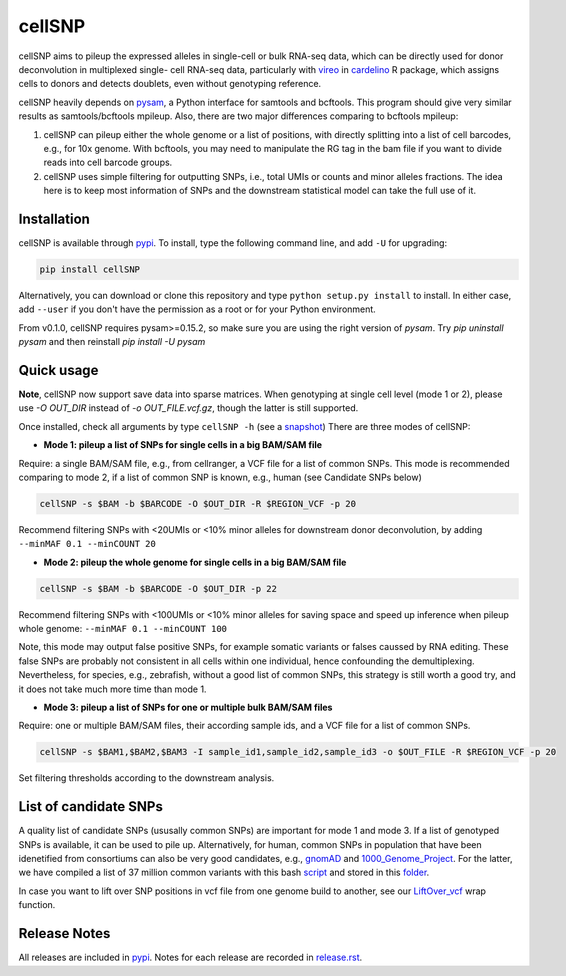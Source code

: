 =======
cellSNP
=======

|PyPI| |Build Status|

.. |PyPI| image:: https://img.shields.io/pypi/v/cellSNP.svg
    :target: https://pypi.org/project/cellSNP
.. |Build Status| image:: https://travis-ci.org/huangyh09/cellSNP.svg?branch=master
   :target: https://travis-ci.org/huangyh09/cellSNP

cellSNP aims to pileup the expressed alleles in single-cell or bulk RNA-seq 
data, which can be directly used for donor deconvolution in multiplexed single-
cell RNA-seq data, particularly with vireo_ in cardelino_ R package, which 
assigns cells to donors and detects doublets, even without genotyping reference.

cellSNP heavily depends on pysam_, a Python interface for samtools and bcftools. 
This program should give very similar results as samtools/bcftools mpileup. 
Also, there are two major differences comparing to bcftools mpileup:

1. cellSNP can pileup either the whole genome or a list of positions, with 
   directly splitting into a list of cell barcodes, e.g., for 10x genome. With 
   bcftools, you may need to manipulate the RG tag in the bam file if you want 
   to divide reads into cell barcode groups.
2. cellSNP uses simple filtering for outputting SNPs, i.e., total UMIs or counts
   and minor alleles fractions. The idea here is to keep most information of 
   SNPs and the downstream statistical model can take the full use of it.


Installation
------------

cellSNP is available through `pypi`_. To install, type the following command 
line, and add ``-U`` for upgrading:

.. code-block:: bash

  pip install cellSNP

Alternatively, you can download or clone this repository and type 
``python setup.py install`` to install. In either case, add ``--user`` if you 
don't have the permission as a root or for your Python environment.

From v0.1.0, cellSNP requires pysam>=0.15.2, so make sure you are using 
the right version of `pysam`. Try `pip uninstall pysam` and then reinstall 
`pip install -U pysam`


Quick usage
-----------

**Note**, cellSNP now support save data into sparse matrices. When genotyping 
at single cell level (mode 1 or 2), please use `-O OUT_DIR` instead of 
`-o OUT_FILE.vcf.gz`, though the latter is still supported.

Once installed, check all arguments by type ``cellSNP -h`` (see a snapshot_)
There are three modes of cellSNP:

* **Mode 1: pileup a list of SNPs for single cells in a big BAM/SAM file**

Require: a single BAM/SAM file, e.g., from cellranger, a VCF file for 
a list of common SNPs. This mode is recommended comparing to mode 2, if a 
list of common SNP is known, e.g., human (see Candidate SNPs below)

.. code-block:: bash

  cellSNP -s $BAM -b $BARCODE -O $OUT_DIR -R $REGION_VCF -p 20
  
Recommend filtering SNPs with <20UMIs or <10% minor alleles for downstream 
donor deconvolution, by adding ``--minMAF 0.1 --minCOUNT 20``


* **Mode 2: pileup the whole genome for single cells in a big BAM/SAM file**

.. code-block:: bash

  cellSNP -s $BAM -b $BARCODE -O $OUT_DIR -p 22
  
Recommend filtering SNPs with <100UMIs or <10% minor alleles for saving space
and speed up inference when pileup whole genome: ``--minMAF 0.1 --minCOUNT 100``

Note, this mode may output false positive SNPs, for example somatic variants or 
falses caussed by RNA editing. These false SNPs are probably not consistent in 
all cells within one individual, hence confounding the demultiplexing. 
Nevertheless, for species, e.g., zebrafish, without a good list of common SNPs, 
this strategy is still worth a good try, and it does not take much more time 
than mode 1.

* **Mode 3: pileup a list of SNPs for one or multiple bulk BAM/SAM files**

Require: one or multiple BAM/SAM files, their according sample ids, and a VCF 
file for a list of common SNPs.

.. code-block:: bash

  cellSNP -s $BAM1,$BAM2,$BAM3 -I sample_id1,sample_id2,sample_id3 -o $OUT_FILE -R $REGION_VCF -p 20
  
Set filtering thresholds according to the downstream analysis.


List of candidate SNPs
----------------------

A quality list of candidate SNPs (ususally common SNPs) are important for mode 1
and mode 3. If a list of genotyped SNPs is available, it can be used to pile up.
Alternatively, for human, common SNPs in population that have been idenetified 
from consortiums can also be very good candidates, e.g., gnomAD_ and 
1000_Genome_Project_. For the latter, we have compiled a list of 37 million 
common variants with this bash script_ and stored in this folder_.

In case you want to lift over SNP positions in vcf file from one genome build 
to another, see our `LiftOver_vcf`_ wrap function.


Release Notes
-------------

All releases are included in pypi_. Notes for each release are recorded in
`release.rst`_.

.. _vireo: https://rawgit.com/PMBio/cardelino/master/inst/doc/vignette-donorid.html
.. _cardelino: https://github.com/PMBio/cardelino
.. _snapshot: https://github.com/huangyh09/cellSNP/blob/master/doc/manual.rst
.. _pysam: https://github.com/pysam-developers/pysam
.. _pypi: https://pypi.org/project/cellSNP/
.. _gnomAD: http://gnomad.broadinstitute.org
.. _1000_Genome_Project: http://www.internationalgenome.org
.. _script: https://github.com/huangyh09/cellSNP/blob/master/SNPlist_1Kgenome.sh
.. _folder: https://sourceforge.net/projects/cellsnp/files/SNPlist/
.. _LiftOver_vcf: https://github.com/huangyh09/cellSNP/tree/master/liftOver
.. _release.rst: https://github.com/huangyh09/cellSNP/blob/master/doc/release.rst
